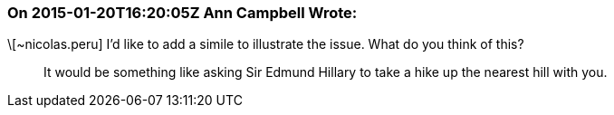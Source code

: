 === On 2015-01-20T16:20:05Z Ann Campbell Wrote:
\[~nicolas.peru] I'd like to add a simile to illustrate the issue. What do you think of this?


____
It would be something like asking Sir Edmund Hillary to take a hike up the nearest hill with you.
____



